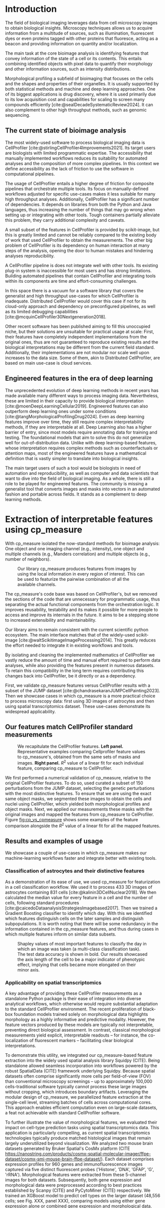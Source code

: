#+bibliography: bibliography.bib
#+cite_export: natbib icml2025

#+OPTIONS: toc:nil author:nil title:nil ^:nil date:nil
#+LATEX_CLASS: article-minimal
#+LATEX_HEADER: \input{style/header.tex}
#+LATEX_HEADER: \usepackage[inkscapelatex=false]{svg}

#+begin_export latex
\twocolumn[
\icmltitle{cp\_measure: Morphological features for bioimaging}

% It is OKAY to include author information, even for blind
% submissions: the style file will automatically remove it for you
% unless you've provided the [accepted] option to the icml2025
% package.

% List of affiliations: The first argument should be a (short)
% identifier you will use later to specify author affiliations
% Academic affiliations should list Department, University, City, Region, Country
% Industry affiliations should list Company, City, Region, Country

% You can specify symbols, otherwise they are numbered in order.
% Ideally, you should not use this facility. Affiliations will be numbered
% in order of appearance and this is the preferred way.
\icmlsetsymbol{equal}{*}

\begin{icmlauthorlist}
\icmlauthor{Al\'an F. Munoz}{broad}
\icmlauthor{Tim Treis}{hh,broad}
\icmlauthor{Alexandr A. Kalinin}{broad}
\icmlauthor{Shatavisha Dasgupta}{broad}
\icmlauthor{Fabian Theis}{hh}
\icmlauthor{Anne E. Carpenter}{broad}
\icmlauthor{Shantanu Singh}{broad}
\end{icmlauthorlist}

\icmlaffiliation{broad}{Broad Institute of MIT and Harvard, United States}
\icmlaffiliation{hh}{Institute of Computational biology, Helmholtz Zentrum München, Germany}

\icmlcorrespondingauthor{Shantanu Singh}{shantanu@broadinstitute.org}

% You may provide any keywords that you
% find helpful for describing your paper; these are used to populate
% the "keywords" metadata in the PDF but will not be shown in the document
\icmlkeywords{Machine Learning, ICML}

\vskip 0.3in
]

% this must go after the closing bracket ] following \twocolumn[ ...

% This command actually creates the footnote in the first column
% listing the affiliations and the copyright notice.
% The command takes one argument, which is text to display at the start of the footnote.
% The \icmlEqualContribution command is standard text for equal contribution.
% Remove it (just {}) if you do not need this facility.

\printAffiliationsAndNotice{}  % leave blank if no need to mention equal contribution
% \printAffiliationsAndNotice{\icmlEqualContribution} % otherwise use the standard text.

#+end_export

#+begin_export latex
\begin{abstract}
Quantifying the contents of objects in images is a common challenge in biological imaging. The most widely used software to do so require significant manual intervention. Here we introduce our library cp\_measure, which provides programmatic access to the most widespread metrics to convert images and objects into features. We then demonstrate that the features are consistent to the standard ones and showcase tasks for which our tool is more suitable than the alternatives. Our tool opens the door to community-driven  development and expansion of bioimage analysis metrics and pipelines, increasing developer accessibility and reproducibility of the pipelines.
\end{abstract}
#+end_export

* Introduction
# What is morphological profiling
The field of biological imaging leverages data from cell microscopy images to obtain biological insights. Microscopy techniques allows us to acquire information from a multitude of sources, such as illumination, fluorescent dyes or even proteins tagged with other proteins that fluoresce, acting as a beacon and providing information on quantity and/or localization.

The main task at the core bioimage analysis is identifying features that convey information of the state of a cell or its contents. This entails combining identified objects with pixel data to quantify their morphology and other information sources, such as intensity distributions.

Morphological profiling a subfield of bioimaging that focuses on the cells and the shapes and properties of their organelles. It is usually supported by both statistical methods and machine and deep learning approaches. One of its biggest applications is drug discovery, where it is used primarily due to its low acquisition cost and capabilities for scaling to screen many compounds efficiently [cite:@sealDecadeSystematicReview2024]. It can also complement to other high throughput methods, such as genomic sequencing.

** The current state of bioimage analysis
# what is CP
The most widely-used software to process biological imaging data is CellProfiler [cite:@stirlingCellProfiler4Improvements2021]. Its target users are biologists with limited programmatic expertise. The accessibility that manually implemented workflows reduces its suitability for automated analyses and the composition of more complex pipelines. In this context we define accessibility as the lack of friction to use the software in computational pipelines.

# Why is it not sufficient
The usage of CellProfiler entails a higher degree of friction for composite pipelines that orchestrate multiple tools. Its focus on manually-defined workflows adjusted for specific use-cases makes it less suitable for many high throughput analyses. Additionally, CellProfiler has a significant number of dependencies. It depends on libraries from both the Python and Java languages, thus increasing the number of things that may go wrong when setting up or integrating with other tools. Tough containers partially alleviate this problem, they carry additional complexity and caveats.

# Current limitations of the field
A small subset of the features in CellProfiler is provided by scikit-image, but this is greatly limited and cannot be reliably compared to the existing body of work that used CellProfiler to obtain the measurements. The other big problem of CellProfiler is its dependency on human interaction at many steps of the analysis, opening the door to human mistakes and hindering analyses reproducibility.

# cp is limited as  pluggable tool
A CellProfiler pipeline is does not integrate well with other tools. Its existing plug-in system is inaccessible for most users and has strong limitations. Building automated pipelines that contain CellProfiler and integrating tools within its components are time and effort-consuming challenges.

# Why do we need something like cp measure
In this space there is a vacuum for a software library that covers the generalist and high throughput use-cases for which CellProfiler is inadequate. Distributed CellProfiler would cover this case if not for its cloud-only approach and dependency on preconfigured pipelines, as well as its limited debugging capabilities [cite:@mcquinCellProfiler30Nextgeneration2018].

# Existing attempts
Other recent software has been published aiming to fill this unoccupied niche, but their solutions are unsuitable for practical usage at scale: First, their features have completely independent implementations from the original ones, thus are not guaranteed to reproduce existing results and the biological interpretations may be different from the current field standard. Additionally, their implementations are not modular nor scale well upon increases to the data size. Some of them, akin to Distributed CellProfiler, are based on main use-case is cloud services.

** Engineered features in the era of deep learning
# Directly mathematically interpretable
# DL limitations
# DL is not always better-performing
# DL requires training on a given dataset and appropriate samples may not be available for training and it’s a pain

The unprecedented evolution of deep learning methods in recent years has made available many different ways to process imaging data. Nevertheless, these are limited in their capacity to provide biological interpretation [cite:@moenDeepLearningCellular2019]. Engineered features can also outperform deep learning ones under some conditions [cite:@tangMorphologicalProfilingDrug2024]. Even as deep learning features improve over time, they still require complex interpretability methods, if they are interpretable at all. Deep Learning also has a higher barrier of entry, since most models require annotating data for training and testing. The foundational models that aim to solve this do not generalize well for out-of-distribution data. Unlike with deep learning-based features, whose interpretation requires complex methods such as counterfactuals or attention maps, most of the engineered features have a mathematical definition that is vastly simpler to translate into biological insights.


# Target users: biologists seeking automation and reproducibility, CS/Data scientists needing APIs to build their pipelines
# Importance of these features for ML/DL pipelines in cell microscopy data
The main target users of such a tool would be biologists in need of automation and reproducibility, as well as computer and data scientists that want to dive into the field of biological imaging. As a whole, there is still a role to be played for engineered features. The community is missing a generalist tool that converts images and masks into vectors in an automated fashion and portable across fields. It stands as a complement to deep learning methods.

* Extraction of interpretable features using cp_measure
# Measurement parity with CellProfiler extending from original implementation

With cp_measure isolated the now-standard methods for bioimage analysis: One object and one imaging channel (e.g., intensity), one object and multiple channels (e.g., Manders correlation) and multiple objects (e.g., number of neighbors). 

#+CAPTION: Our library cp_measure produces features from images by using the local information in every region of interest. This can be used to featurize the pairwise combination of all the available channels.
#+NAME: fig:overview
[[./figs/cpmeasure_overview.svg]]

# Extensibility
The cp_measure's code base was based on CellProfiler's, but we removed the sections of the code that are unnecessary for programmatic usage, thus separating the actual functional components from the orchestration logic. It improves reusability, testability and its makes it possible for more people to access and improve its internals in the future. It aims to be a stepping stone to increased extensibility and maintainability.

# Scikit-image style API for ease of use
Our library aims to remain consistent with the current scientific python ecosystem. The main interface matches that of the widely-used scikit-image [cite:@waltScikitimageImageProcessing2014]. This greatly reduces the effort needed to integrate it in existing workflows and tools.
  
By isolating and cleaning the implemented mathematics of CellProfiler we vastly reduce the amount of time and manual effort required to perform data analyses, while also providing the features present in numerous datasets. To retain this compatibility in the long term requires contributing this changes back into CellProfiler, be it directly or as a dependency.

# Overview of usage
First, we validate cp_measure features versus CellProfiler results with a subset of the JUMP dataset [cite:@chandrasekaranJUMPCellPainting2023]. Then we showcase cases in which cp_measure is a more practical choice to process microscopy data: first using 3D images of astrocytes and then using spatial transcriptomics dataset. These use-cases demonstrate its widespread applicability. 

# JUMP data: Recreate data from JUMP where masks are available (JUMP data, Alan's short analysis)
** Our features match CellProfiler standard measurements

#+CAPTION: We recapitulate the CellProfiler features. *Left panel.* Representative examples comparing Cellprofiler feature values to cp_measure's, obtained from the same sets of masks and images. *Right panel.* $R^2$ value of a linear fit for each individual feature, comparing cp_measure to CellProfiler.
#+NAME: fig:cp_vs_cpmeasure
[[./figs/jump_r2_examples.svg]]

We first performed a numerical validation of cp_measure, relative to the original CellProfiler features. To do so, used curated a subset of 150 perturbations from the JUMP dataset, selecting the genetic perturbations with the most distinctive features. To ensure that we are using the exact same object masks, we segmented these images to obtain the cells and nuclei using CellProfiler, which yielded both morphological profiles and object masks. Next, we applied our measurements these masks with the original images and mapped the features from cp_measure to CelProfiler. Figure [[fig:cp_vs_cpmeasure]] shows some examples of the feature comparison alongside the $R^2$ value of a linear fit for all the mapped features.

** Results and examples of usage
We showcase a couple of use-cases in which cp_measure makes our machine-learning workflows faster and integrate better with existing tools.

*** Classification of astrocytes and their distinctive features

# Extracting features from 3D data (Alex's data, Alan's short analysis)
As a demonstration of its ease of use, we used cp_measure for featurization in a cell classification workflow. We used it to process 433 3D images of astrocytes containing 831 cells [cite:@kalinin3DCellNuclear2018]. We then calculated the median value for every feature in a cell and the number of cells, following standard procedures [cite:@caicedoDataanalysisStrategiesImagebased2017]. Then we trained a Gradient Boosting classifier to identify which day. With this we identified which features distinguish cells on the later samples and distinguish subpopulations. It is worth noting that there will be some redundancy in the information contained in the cp_measure features, and thus during cases in which multiple features inform on similar data subsets.

#+CAPTION: Shapley values of most important features to classify the day in which an image was taken (a multi-class classification task). The test data accuracy is shown in bold. Our results showcased the axis length of the cell to be a major indicator of phenotypic effect, implying that cells became more elongated on their minor axis. 
#+NAME: fig:astrocytes
[[./figs/example_shap.svg]]

*** Applicability on spatial transcriptomics
# Beyond morphology screening: Spatial transcriptomics data (Tim's data and analysis)
A key advantage of providing these CellProfiler measurements as a standalone Python package is their ease of integration into diverse analytical workflows, which otherwise would require substantial adaptation to the standard CellProfiler environment. The recent proliferation of black-box foundation models trained solely on morphological data highlights morphology as a highly informative and predictive modality. However, the feature vectors produced by these models are typically not interpretable, preventing direct biological assessment. In contrast, classical morphological measurements yield explicit, interpretable readouts -- for instance, the co-localization of fluorescent markers -- facilitating clear biological interpretations.

To demonstrate this utility, we integrated our cp_measure-based feature extraction into the widely used spatial analysis library Squidpy (CITE). Being standalone allowed seamless incorporation into workflows powered by the robust SpatialData (CITE) framework underlying Squidpy. Because spatial datasets often comprise significantly more cells per field-of-view (FOV) than conventional microscopy screenings -- up to approximately 100,000 cells-traditional software typically cannot process these large images without cropping, which introduces boundary artifacts. Leveraging the modular design of cp_measure, we parallelized feature extraction at the single-cell level, streaming batches of cells across computational cores. This approach enables efficient computation even on large-scale datasets, a feat not achievable with standard CellProfiler software.

To further illustrate the value of morphological features, we evaluated their impact on cell-type prediction tasks using spatial transcriptomics data. This application is particularly compelling, as current spatial transcriptomics technologies typically produce matched histological images that remain largely underutilized beyond visualization. We analyzed two mouse brain datasets generated by Bruker Spatial's CosMx platform (CITE https://nanostring.com/products/cosmx-spatial-molecular-imager/ffpe-dataset/cosmx-smi-mouse-brain-ffpe-dataset/). Each dataset comprises expression profiles for 960 genes and immunofluorescence images captured via five distinct fluorescent probes ('Histone', 'DNA', 'GFAP', 'G', 'rRNA'). Morphological features were extracted from these 5-channel images for both datasets. Subsequently, both gene expression and morphological data were preprocessed according to best practices established by Scanpy (CITE) and PyCytoMiner (CITE) respectively. We trained an XGBoost model to predict cell types on the larger dataset (48,556 cells; see Fig. XXX, panel XXX), comparing models using either gene expression alone or combined gene expression and morphological data. Model performance was assessed by predicting cell types in a smaller independent dataset (38,996 cells), using the F1-score metric stratified by cell type. Figure XXX (panel XXX) highlights the improved predictive accuracy obtained when morphological features are included. Importantly, this performance enhancement required no additional experimental effort, underscoring the benefit of employing cp_measure beyond its traditional scope.

#+CAPTION: [PLACEHOLDER] Spatial omics analysis.
#+NAME: fig:spatial_omics
[[./figs/spatial.png]]

* Discussion
# Reproducibility through code-based workflows
# Reduced reliance on GUI interfaces
The usage of image analysis pipelines that require manual setups hinders reproducibility and hinders our ability to compare different datasets. In this work we introduced our new library cp_measure, which provides widely used engineered features and enables simpler automated analyses of microscopy data in either short scripts and complex pipelines. This also removes the requirement of using graphical interfaces to process microscopy data, resulting in better scaling capabilities for high-content microscopy data without the need of cloud-based infrastructure.
  
# Interpretable features for morphological profiling
The biologically interpretable features provided by cp_measure complement deep learning ones and offer a better mechanistic understanding of the underlying biology. When used in tandem with generalist tools it enables more insightful pipelines that leverage machine and deep learning approaches. 
  
# Other adjacent fields
These measurements have already been used in non-biological contexts, such as environmental monitoring [cite:@ideharaExploringNileRed2025], thus these engineered metrics also benefit other scientific fields beyond morphological profiling. In general, we see the decomposition of CellProfiler into modular components as a way to facili
# cp_measure as an accessible way to obtain single-object measurements for microscopy measurements within Python
# Engineered features complement deep learning and together provide a better mechanistic understanding of the underlying biology.

* Future work
There are multiple paths to improve and expand the functionality of cp_measure. The first and most obvious is to integrate its measurements back to CellProfiler library. This would ensure that the results from pipelines built with either tool will be comparable in the future, while also providing the opportunity of formalizing the programmatic interface --- inputs and outputs --- of measurements.

Developing a comprehensive tests suite would guarantee mathematical correctness under the possible edge cases that may be encountered when dealing with new data. This test suite in turn would in turn open the door to further speed-ups in multiple ways: Firstly, optimizing the measurements that consume the most time, starting with object granularity (~80% of the time). Additionally, it is possible to implement measurements using numba for just-in-time compiling and/or adding GPU support [cite:@lamNumbaLLVMbasedPython2015].

There is further space for improvement. First, provide a wrapper for all features that masp to scikit-image's regionprops as close as possible. Secondly, a list of essential measurements for use-cases where speed is more important than using all the features. By lowering the barrier of effort required to integrate cp_measure into existing pipelines these 

Long-term, we envision cp_measure can be the place to develop and distribute new measurements. While CellProfiler's measurements are widely used in bioimaging studies, the existing palette of measurements could be further extended to cover novel use-cases brought upon by novel developments in imaging acquisition devices and methods. Working with the community to further the number of measurements to better match the current questions scientists pose to imaging data.

* Appendix                                                         :noexport:
** Methods
*** Data and software
The code for cp_measure is available on https://anonymous.4open.science/r/cp_measure-B0DA. All code to reproduce the analyses and figures, alongside links to the original data, is available on the Github repository https://github.com/afermg/2025_cpmeasure/. The datasets we produced for this work are available on Zenodo, and the latest version can be found on https://zenodo.org/records/15390631/latest.

#+print_bibliography:

** List of measurements and the features they generate

| Measurement                                  | Metric                       | Type |
|----------------------------------------------+------------------------------+------|
| measureobjectsizeshape                       | get_sizeshape                |    1 |
| measureobjectintensity                       | get_intensity                |    1 |
| measureobjectsizeshape                       | get_zernike                  |    1 |
| measureobjectsizeshape                       | get_ferret                   |    1 |
| measuregranularity                           | get_granularity              |    1 |
| measuretexture                               | get_texture                  |    1 |
| measureobjectintensitydistribution           | get_radial_zernikes          |    1 |
| measurecolocalization                        | get_correlation_pearson      |    2 |
| measurecolocalization                        | get_correlation_manders_fold |    2 |
| measurecolocalization                        | get_correlation_rwc          |    2 |
| measurecolocalization                        | get_correlation_costes       |    2 |
| measurecolocalization                        | get_correlation_overlap      |    2 |
| measureobjectoverlap.measureobjectoverlap    | get_overlap                  |    3 |
| measureobjectneghbors.measureobjectneighbors | get_objectneighbors          |    3 |
|----------------------------------------------+------------------------------+------|
